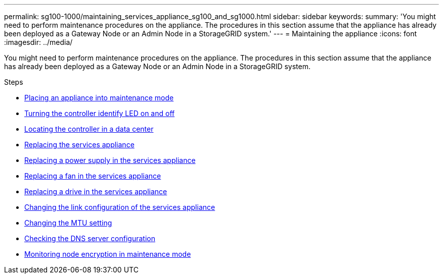 ---
permalink: sg100-1000/maintaining_services_appliance_sg100_and_sg1000.html
sidebar: sidebar
keywords:
summary: 'You might need to perform maintenance procedures on the appliance. The procedures in this section assume that the appliance has already been deployed as a Gateway Node or an Admin Node in a StorageGRID system.'
---
= Maintaining the appliance
:icons: font
:imagesdir: ../media/

[.lead]
You might need to perform maintenance procedures on the appliance. The procedures in this section assume that the appliance has already been deployed as a Gateway Node or an Admin Node in a StorageGRID system.

.Steps

* xref:placing_appliance_into_maintenance_mode.adoc[Placing an appliance into maintenance mode]
* xref:turning_controller_identify_led_on_and_off.adoc[Turning the controller identify LED on and off]
* xref:locating_controller_in_data_center.adoc[Locating the controller in a data center]
* xref:replacing_services_appliance.adoc[Replacing the services appliance]
* xref:replacing_power_supply_in_services_appliance.adoc[Replacing a power supply in the services appliance]
* xref:replacing_fan_in_services_appliance.adoc[Replacing a fan in the services appliance]
* xref:replacing_drive_in_services_appliance.adoc[Replacing a drive in the services appliance]
* xref:changing_link_configuration_of_services_appliance.adoc[Changing the link configuration of the services appliance]
* xref:changing_mtu_setting.adoc[Changing the MTU setting]
* xref:checking_dns_server_configuration.adoc[Checking the DNS server configuration]
* xref:monitoring_node_encryption_in_maintenance_mode.adoc[Monitoring node encryption in maintenance mode]
